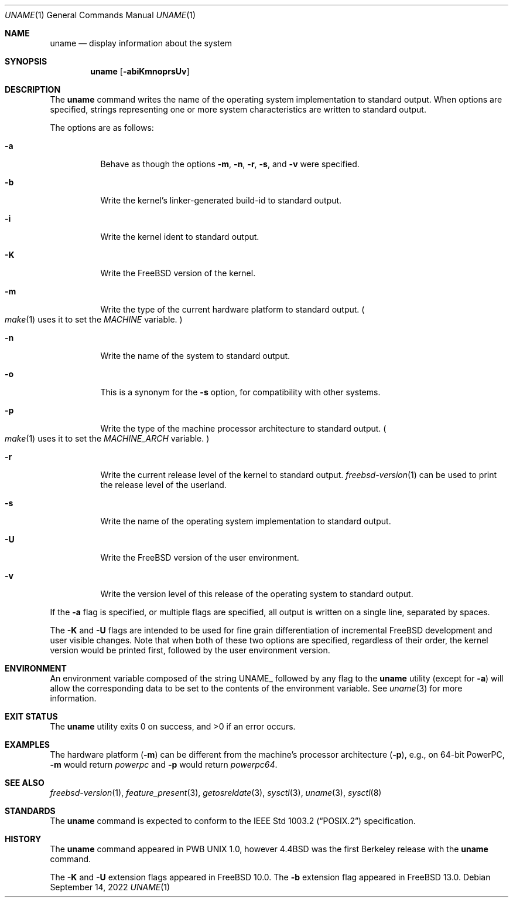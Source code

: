 .\" Copyright (c) 1993
.\"	The Regents of the University of California.  All rights reserved.
.\"
.\" Redistribution and use in source and binary forms, with or without
.\" modification, are permitted provided that the following conditions
.\" are met:
.\" 1. Redistributions of source code must retain the above copyright
.\"    notice, this list of conditions and the following disclaimer.
.\" 2. Redistributions in binary form must reproduce the above copyright
.\"    notice, this list of conditions and the following disclaimer in the
.\"    documentation and/or other materials provided with the distribution.
.\" 3. Neither the name of the University nor the names of its contributors
.\"    may be used to endorse or promote products derived from this software
.\"    without specific prior written permission.
.\"
.\" THIS SOFTWARE IS PROVIDED BY THE REGENTS AND CONTRIBUTORS ``AS IS'' AND
.\" ANY EXPRESS OR IMPLIED WARRANTIES, INCLUDING, BUT NOT LIMITED TO, THE
.\" IMPLIED WARRANTIES OF MERCHANTABILITY AND FITNESS FOR A PARTICULAR PURPOSE
.\" ARE DISCLAIMED.  IN NO EVENT SHALL THE REGENTS OR CONTRIBUTORS BE LIABLE
.\" FOR ANY DIRECT, INDIRECT, INCIDENTAL, SPECIAL, EXEMPLARY, OR CONSEQUENTIAL
.\" DAMAGES (INCLUDING, BUT NOT LIMITED TO, PROCUREMENT OF SUBSTITUTE GOODS
.\" OR SERVICES; LOSS OF USE, DATA, OR PROFITS; OR BUSINESS INTERRUPTION)
.\" HOWEVER CAUSED AND ON ANY THEORY OF LIABILITY, WHETHER IN CONTRACT, STRICT
.\" LIABILITY, OR TORT (INCLUDING NEGLIGENCE OR OTHERWISE) ARISING IN ANY WAY
.\" OUT OF THE USE OF THIS SOFTWARE, EVEN IF ADVISED OF THE POSSIBILITY OF
.\" SUCH DAMAGE.
.\"
.\"	@(#)uname.1	8.3 (Berkeley) 4/8/94
.\"
.Dd September 14, 2022
.Dt UNAME 1
.Os
.Sh NAME
.Nm uname
.Nd display information about the system
.Sh SYNOPSIS
.Nm
.Op Fl abiKmnoprsUv
.Sh DESCRIPTION
The
.Nm
command writes the name of the operating system implementation to
standard output.
When options are specified, strings representing one or more system
characteristics are written to standard output.
.Pp
The options are as follows:
.Bl -tag -width indent
.It Fl a
Behave as though the options
.Fl m , n , r , s ,
and
.Fl v
were specified.
.It Fl b
Write the kernel's linker-generated build-id to standard output.
.It Fl i
Write the kernel ident to standard output.
.It Fl K
Write the
.Fx
version of the kernel.
.It Fl m
Write the type of the current hardware platform to standard output.
.Po Xr make 1
uses it to set the
.Va MACHINE
variable.
.Pc
.It Fl n
Write the name of the system to standard output.
.It Fl o
This is a synonym for the
.Fl s
option, for compatibility with other systems.
.It Fl p
Write the type of the machine processor architecture to standard output.
.Po Xr make 1
uses it to set the
.Va MACHINE_ARCH
variable.
.Pc
.It Fl r
Write the current release level of the kernel
to standard output.
.Xr freebsd-version 1
can be used to print the release level of the userland.
.It Fl s
Write the name of the operating system implementation to standard output.
.It Fl U
Write the
.Fx
version of the user environment.
.It Fl v
Write the version level of this release of the operating system
to standard output.
.El
.Pp
If the
.Fl a
flag is specified, or multiple flags are specified, all
output is written on a single line, separated by spaces.
.Pp
The
.Fl K
and
.Fl U
flags are intended to be used for fine grain differentiation of incremental
.Fx
development and user visible changes.
Note that when both of these two options are specified, regardless of their
order, the kernel version would be printed first, followed by the user
environment version.
.Sh ENVIRONMENT
An environment variable composed of the string
.Ev UNAME_
followed by any flag to the
.Nm
utility (except for
.Fl a )
will allow the corresponding data to be set to the contents
of the environment variable.
See
.Xr uname 3
for more information.
.Sh EXIT STATUS
.Ex -std
.Sh EXAMPLES
The hardware platform
.Pq Fl m
can be different from the machine's processor architecture
.Pq Fl p ,
e.g., on 64-bit PowerPC,
.Fl m
would return
.Va powerpc
and
.Fl p
would return
.Va powerpc64 .
.Sh SEE ALSO
.Xr freebsd-version 1 ,
.Xr feature_present 3 ,
.Xr getosreldate 3 ,
.Xr sysctl 3 ,
.Xr uname 3 ,
.Xr sysctl 8
.Sh STANDARDS
The
.Nm
command is expected to conform to the
.St -p1003.2
specification.
.Sh HISTORY
The
.Nm
command appeared in PWB UNIX 1.0, however
.Bx 4.4
was the first Berkeley release with the
.Nm
command.
.Pp
The
.Fl K
and
.Fl U
extension flags appeared in
.Fx 10.0 .
The
.Fl b
extension flag appeared in
.Fx 13.0 .
